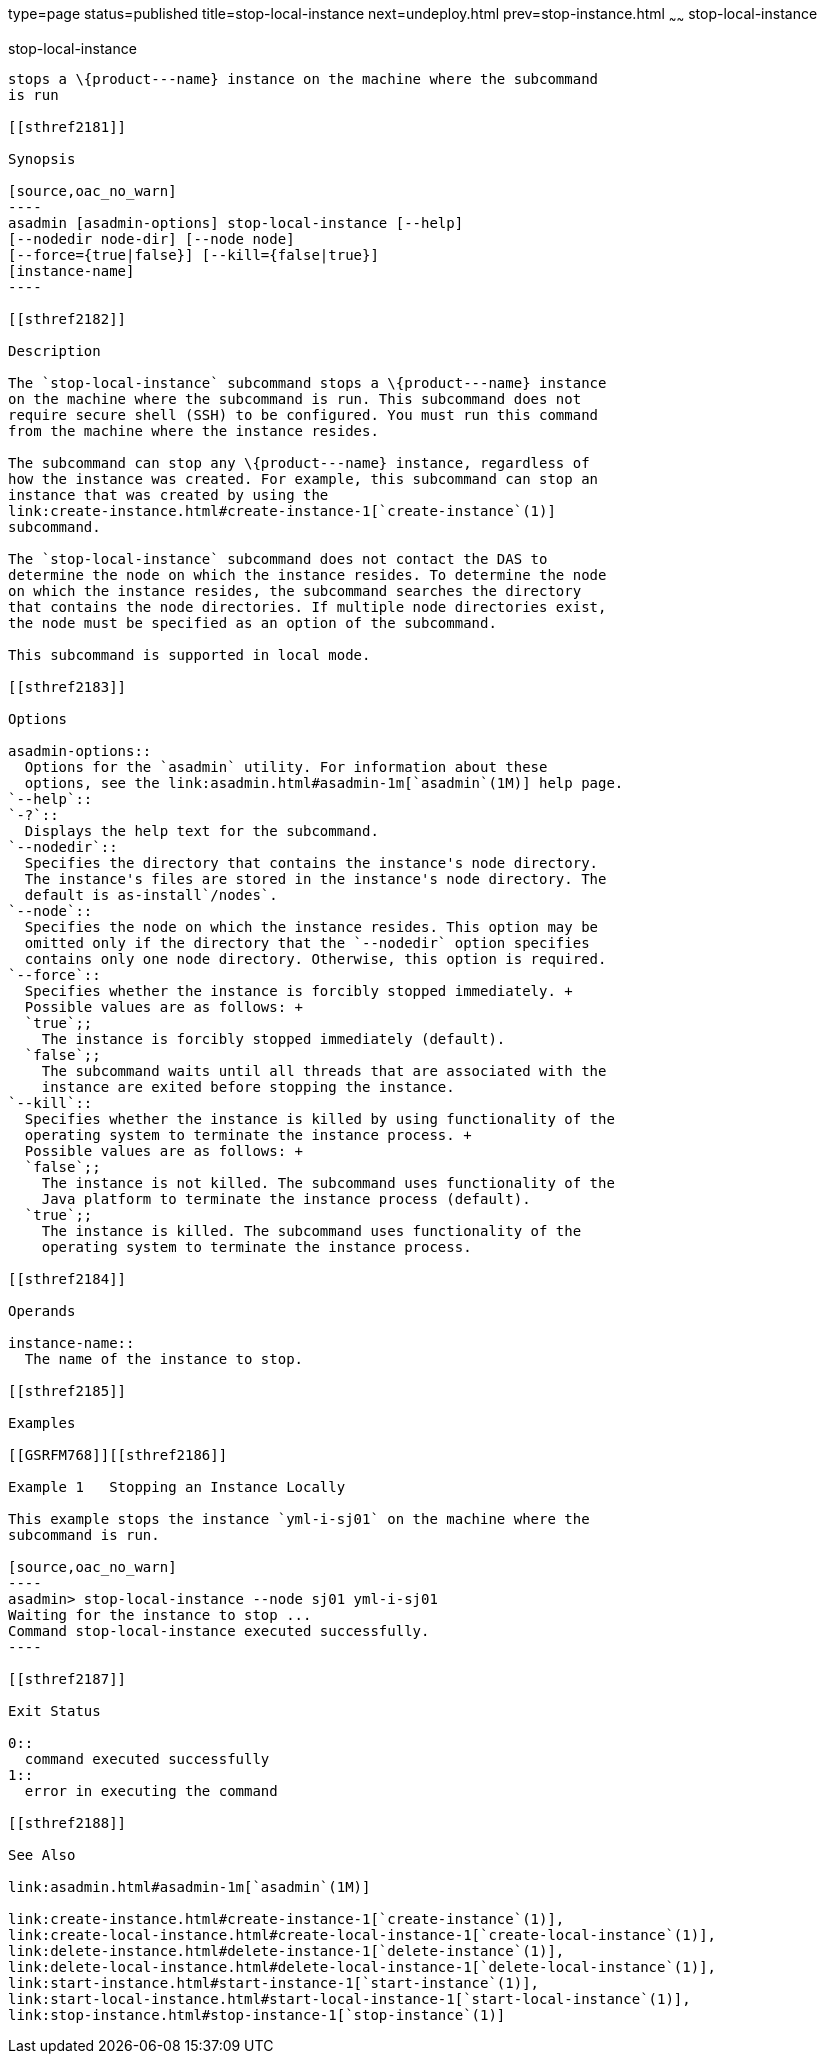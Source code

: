 type=page
status=published
title=stop-local-instance
next=undeploy.html
prev=stop-instance.html
~~~~~~
stop-local-instance
===================

[[stop-local-instance-1]][[GSRFM00242]][[stop-local-instance]]

stop-local-instance
-------------------

stops a \{product---name} instance on the machine where the subcommand
is run

[[sthref2181]]

Synopsis

[source,oac_no_warn]
----
asadmin [asadmin-options] stop-local-instance [--help]
[--nodedir node-dir] [--node node]
[--force={true|false}] [--kill={false|true}]
[instance-name]
----

[[sthref2182]]

Description

The `stop-local-instance` subcommand stops a \{product---name} instance
on the machine where the subcommand is run. This subcommand does not
require secure shell (SSH) to be configured. You must run this command
from the machine where the instance resides.

The subcommand can stop any \{product---name} instance, regardless of
how the instance was created. For example, this subcommand can stop an
instance that was created by using the
link:create-instance.html#create-instance-1[`create-instance`(1)]
subcommand.

The `stop-local-instance` subcommand does not contact the DAS to
determine the node on which the instance resides. To determine the node
on which the instance resides, the subcommand searches the directory
that contains the node directories. If multiple node directories exist,
the node must be specified as an option of the subcommand.

This subcommand is supported in local mode.

[[sthref2183]]

Options

asadmin-options::
  Options for the `asadmin` utility. For information about these
  options, see the link:asadmin.html#asadmin-1m[`asadmin`(1M)] help page.
`--help`::
`-?`::
  Displays the help text for the subcommand.
`--nodedir`::
  Specifies the directory that contains the instance's node directory.
  The instance's files are stored in the instance's node directory. The
  default is as-install`/nodes`.
`--node`::
  Specifies the node on which the instance resides. This option may be
  omitted only if the directory that the `--nodedir` option specifies
  contains only one node directory. Otherwise, this option is required.
`--force`::
  Specifies whether the instance is forcibly stopped immediately. +
  Possible values are as follows: +
  `true`;;
    The instance is forcibly stopped immediately (default).
  `false`;;
    The subcommand waits until all threads that are associated with the
    instance are exited before stopping the instance.
`--kill`::
  Specifies whether the instance is killed by using functionality of the
  operating system to terminate the instance process. +
  Possible values are as follows: +
  `false`;;
    The instance is not killed. The subcommand uses functionality of the
    Java platform to terminate the instance process (default).
  `true`;;
    The instance is killed. The subcommand uses functionality of the
    operating system to terminate the instance process.

[[sthref2184]]

Operands

instance-name::
  The name of the instance to stop.

[[sthref2185]]

Examples

[[GSRFM768]][[sthref2186]]

Example 1   Stopping an Instance Locally

This example stops the instance `yml-i-sj01` on the machine where the
subcommand is run.

[source,oac_no_warn]
----
asadmin> stop-local-instance --node sj01 yml-i-sj01
Waiting for the instance to stop ...
Command stop-local-instance executed successfully.
----

[[sthref2187]]

Exit Status

0::
  command executed successfully
1::
  error in executing the command

[[sthref2188]]

See Also

link:asadmin.html#asadmin-1m[`asadmin`(1M)]

link:create-instance.html#create-instance-1[`create-instance`(1)],
link:create-local-instance.html#create-local-instance-1[`create-local-instance`(1)],
link:delete-instance.html#delete-instance-1[`delete-instance`(1)],
link:delete-local-instance.html#delete-local-instance-1[`delete-local-instance`(1)],
link:start-instance.html#start-instance-1[`start-instance`(1)],
link:start-local-instance.html#start-local-instance-1[`start-local-instance`(1)],
link:stop-instance.html#stop-instance-1[`stop-instance`(1)]


